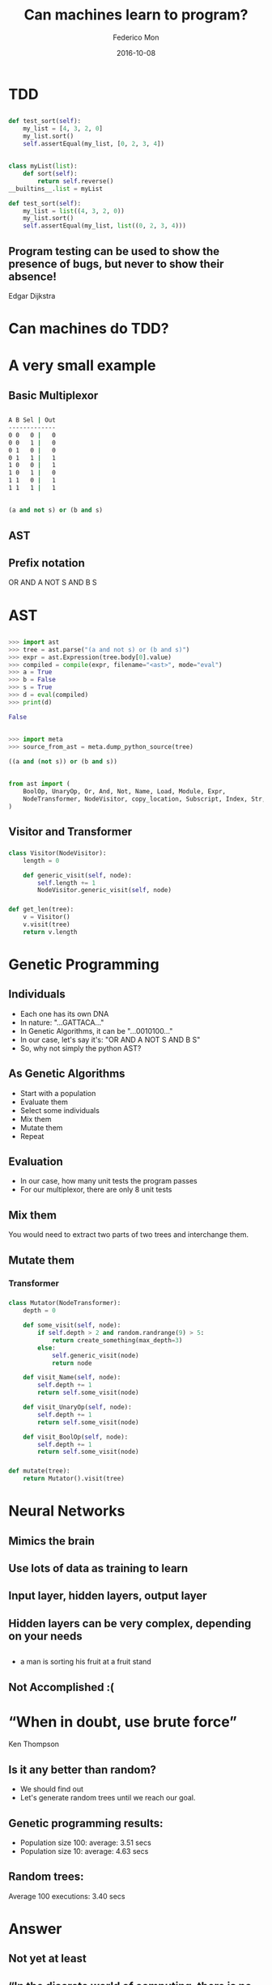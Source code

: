 #+title: Can machines learn to program?
#+AUTHOR: Federico Mon
#+EMAIL: gnu.fede@gmail.com
#+DATE: 2016-10-08
#+OPTIONS: num:nil toc:nil todo:nil
#+REVEAL_ROOT: ./reveal.js/
# #+REVEAL_ROOT: https://cdnjs.cloudflare.com/ajax/libs/reveal.js/3.2.0/
#+REVEAL_EXTRA_CSS: ./custom.css
#+REVEAL_SLIDE_NUMBER: nil
#+REVEAL_THEME: white
#+REVEAL_TRANS: linear
# #+REVEAL_BACKGROUND: #272822

* 
   :PROPERTIES:
   :reveal_background: #f2600f
   :END:
   #+NAME:   fig:ticketea
   [[./img/logo-ticketea-white.svg]]


* TDD

** 
#+BEGIN_SRC python
def test_sort(self):
    my_list = [4, 3, 2, 0]
    my_list.sort()
    self.assertEqual(my_list, [0, 2, 3, 4])
#+END_SRC

** 
#+BEGIN_SRC python
class myList(list):
    def sort(self):
        return self.reverse()
__builtins__.list = myList

def test_sort(self):
    my_list = list((4, 3, 2, 0))
    my_list.sort()
    self.assertEqual(my_list, list((0, 2, 3, 4)))
#+END_SRC

** Program testing can be used to show the presence of bugs, but never to show their absence!
Edgar Dijkstra

* Can machines do TDD?
* A very small example
** Basic Multiplexor
#+NAME:   fig:NO
[[./img/Multiplexer.png]]

** 
#+BEGIN_SRC bash
A B Sel | Out
-------------
0 0   0 |   0
0 0   1 |   0
0 1   0 |   0
0 1   1 |   1
1 0   0 |   1
1 0   1 |   0
1 1   0 |   1
1 1   1 |   1 
#+END_SRC
** 
#+BEGIN_SRC python
(a and not s) or (b and s)
#+END_SRC
** AST
#+NAME:   fig:AST_multi
[[./img/multiplexer_ast.png]]
** 
#+NAME:   fig:prefix_notation
[[./img/prefix_notation.png]]
** Prefix notation
  OR AND A NOT S AND B S
* AST
** 
#+BEGIN_SRC python
>>> import ast
>>> tree = ast.parse("(a and not s) or (b and s)")
>>> expr = ast.Expression(tree.body[0].value)
>>> compiled = compile(expr, filename="<ast>", mode="eval")
>>> a = True
>>> b = False
>>> s = True
>>> d = eval(compiled)
>>> print(d)
#+END_SRC
#+BEGIN_SRC python
False
#+END_SRC
** 
#+BEGIN_SRC python
>>> import meta
>>> source_from_ast = meta.dump_python_source(tree)
#+END_SRC
#+BEGIN_SRC python
((a and (not s)) or (b and s))
#+END_SRC
** 
#+BEGIN_SRC python
from ast import (
    BoolOp, UnaryOp, Or, And, Not, Name, Load, Module, Expr,
    NodeTransformer, NodeVisitor, copy_location, Subscript, Index, Str, dump
)
#+END_SRC
** Visitor and Transformer
*** 
#+BEGIN_SRC python
class Visitor(NodeVisitor):
    length = 0

    def generic_visit(self, node):
        self.length += 1
        NodeVisitor.generic_visit(self, node)
#+END_SRC
*** 
#+BEGIN_SRC python
def get_len(tree):
    v = Visitor()
    v.visit(tree)
    return v.length
#+END_SRC
* Genetic Programming
** Individuals
 #+ATTR_REVEAL: :frag (appear)
 * Each one has its own DNA
 * In nature: "...GATTACA..."
 * In Genetic Algorithms, it can be "...0010100..."
 * In our case, let's say it's: "OR AND A NOT S AND B S"
 * So, why not simply the python AST?
#+BEGIN_NOTES
  * Notación Polaca
#+END_NOTES
** As Genetic Algorithms
 #+ATTR_REVEAL: :frag (appear)
 * Start with a population
 * Evaluate them
 * Select some individuals
 * Mix them
 * Mutate them
 * Repeat
** Evaluation
 #+ATTR_REVEAL: :frag (appear)
 * In our case, how many unit tests the program passes
 * For our multiplexor, there are only 8 unit tests

** Mix them
You would need to extract two parts of two trees and interchange them.
** 
#+NAME:   fig:Genetic Programming Mix
[[./img/genetic_mix.png]]

** Mutate them
*** 
#+NAME:   fig:Genetic Programming Mutation
[[./img/genetic_mutate.png]]
*** Transformer
*** 
#+BEGIN_SRC python
class Mutator(NodeTransformer):
    depth = 0

    def some_visit(self, node):
        if self.depth > 2 and random.randrange(9) > 5:
            return create_something(max_depth=3)
        else:
            self.generic_visit(node)
            return node

    def visit_Name(self, node):
        self.depth += 1
        return self.some_visit(node)

    def visit_UnaryOp(self, node):
        self.depth += 1
        return self.some_visit(node)

    def visit_BoolOp(self, node):
        self.depth += 1
        return self.some_visit(node)
#+END_SRC
*** 
#+BEGIN_SRC python
def mutate(tree):
    return Mutator().visit(tree)
#+END_SRC

* Neural Networks
** Mimics the brain
** Use lots of data as training to learn
** Input layer, hidden layers, output layer
** 
#+NAME:   fig:Neural network
[[./img/neural_network.jpg]]
** Hidden layers can be very complex, depending on your needs
** 
#+ATTR_REVEAL: :frag (appear)
#+NAME:   fig:a man is sorting his fruit at a fruit stand
[[./img/nn_ex3.jpg]]
 * a man is sorting his fruit at a fruit stand
** 
#+NAME:   fig:captioning_neural_network
[[./img/neural_network_image.jpg]]
** 
#+NAME:   fig:coder_neural_network
[[./img/neural_network_code.jpg]]
** Not Accomplished :(

* “When in doubt, use brute force”
Ken Thompson
** Is it any better than random?
#+ATTR_REVEAL: :frag (appear)
   * We should find out
   * Let's generate random trees until we reach our goal.
** 
  #+NAME:   fig:madness
  [[./img/madness.jpg]]
** Genetic programming results:
    #+ATTR_REVEAL: :frag (appear)
    * Population size 100: average: 3.51 secs
    * Population size 10: average: 4.63 secs
** Random trees:
    #+ATTR_REVEAL: :frag (appear)
    Average 100 executions: 3.40 secs
* Answer
** 
:PROPERTIES:
:reveal_background: #000000
:END:
#+NAME:   fig:NO
[[./img/no.png]]
** Not yet at least
** “In the discrete world of computing, there is no meaningful metric in which "small" changes and "small" effects go hand in hand, and there never will be.”
Edgar Dijkstra
** “Perfect is the enemy of good”
    #+ATTR_REVEAL: :frag (appear)
    Voltaire
** 
#+NAME:   fig:local maximum
[[./img/localmax.png]]
** Computers not yet capable to “reason”
** Programming requires “Divide and Conquer”
** How do we demonstrate the absence of bugs?
** What is being done?
*** Python interpreter in ML (Predicts the output of the program)
**** https://github.com/wojciechz/learning_to_execute
** Bibliography
 * [[https://docs.python.org/2/library/ast.html][Official AST documentation]]
 * [[http://greentreesnakes.readthedocs.io/en/latest/][Green Tree Snakes - the missing Python AST docs]]
 * DEAP: https://github.com/DEAP/deap
